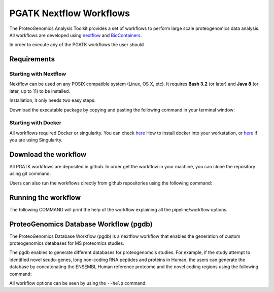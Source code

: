 .. _workflows

PGATK Nextflow Workflows
===============

The ProteoGenomics Analysis Toolkit provides a set of workflows to perform large scale proteogenomics data analysis. All workflows are developed using `nextflow <https://www.nextflow.io/>`_ and `BioContainers <http://biocontainers.pro>`_.

In order to execute any of the PGATK workflows the user should

Requirements
---------------

Starting with Nextflow
~~~~~~~~~~~~~~~~~~~~~~~

Nextflow can be used on any POSIX compatible system (Linux, OS X, etc). It requires **Bash 3.2** (or later) and **Java 8** (or later, up to 11) to be installed.

Installation, it only needs two easy steps:

Download the executable package by copying and pasting the following command in your terminal window:

.. code-block:: bash
   :linenos:

   wget -qO- https://get.nextflow.io | bash


.. node:: It will create the nextflow main executable file in the current directory. Optionally, move the nextflow file to a directory accessible by your $PATH variable (this is only required to avoid remembering and typing the full path to nextflow each time you need to run it).

Starting with Docker
~~~~~~~~~~~~~~~~~~~

All workflows required Docker or singularity. You can check `here <https://docs.docker.com/install/>`_ How to install docker into your workstation, or `here <https://sylabs.io/guides/3.3/user-guide/quick_start.html#quick-installation-steps>`_ if you are using Singularity.

Download the workflow
----------------------

All PGATK workflows are deposited in github. In order get the workflow in your machine, you can clone the repository using git command:

.. code-block:: bash
   :linenos:

   git clone https://github.com/bigbio/pgdb.git


Users can also run the workflows directly from github repositories using the following command:

.. code-block:: bash
   :linenos:

   nextflow run http://github.com/bigbio/pgdb


Running the workflow
---------------------

The following COMMAND will print the help of the workflow explaining all the pipeline/workflow options.

.. code-block:: bash
   :linenos:

   nextflow run main.nf --help

ProteoGenomics Database Workflow (pgdb)
----------------------------------------

The ProteoGenomics Database Workflow (pgdb) is a nextflow workflow that enables the generation of custom proteogenomics databases for MS proteomics studies.

.. image:: images/pgdb-databases.png
   :width: 500


The pgdb enables to generate different databases for proteogenomcis studies. For example, if the study attempt to identified novel seudo-genes, long non-coding RNA peptides and proteins in Human, the users can generate the database by concatenating the ENSEMBL Human reference proteome and the novel coding regions using the following command:

.. code-block:: bash
   :linenos:

   nextflow run main.nf --taxonomy 9606 --ensembl false --gnomad false --cosmic false --cbioportal false --altorfs false -profile local,standard -c nextflow.config -resume

All workflow options can be seen by using the ``--help`` command:

.. code-block:: bash
   :linenos:

   N E X T F L O W  ~  version 19.04.1
   Launching `main.nf` [sleepy_stonebraker] - revision: 9cff592eaf
   Usage:

    The typical command for running the pipeline is as follows:

    nextflow run main.nf --taxonomy 9606 --ensembl false --gnomad false --cosmic false --cbioportal false

    This command will generate a protein datbase for non-coding RNAs, pseudogenes,
    altORFs. Note the other flags are set to false.
    A final fasta file is created by merging them all and the canonical
    proteins are appended. The resulting database is stored in result/final_proteinDB.fa
    and its decoy is stored under result/decoy_final_proteinDB.fa

    Options:

    Process flags
      --ncrna [true | false]             Generate protein database from non-coding RNAs
      --pseudogenes [true | false]       Generate protein database from pseudogenes
      --altorfs [true | false]           Generate alternative ORFs from canonical proteins
      --cbioportal [true | false]        Download cBioPortal studies and genrate protein database
      --cosmic [true | false]            Download COSMIC files and generate protein database
      --ensembl [true | false]           Download ENSEMBL variants and generate protein database
      --gnomad [true | false]            Download gnomAD files and generate protein database
      --decoy [true | false]             Append the decoy proteins to the database


    Configuration files                  By default all config files are located in the configs
                                           directory.
      --ensembl_downloader_config        Path to configuration file for ENSEMBL download parameters
      --ensembl_config                   Path to configuration file for parameters in generating
                                           protein databases from ENSMEBL sequences
      --cosmic_config                    Path to configuration file for parameters in generating
                                           protein databases from COSMIC mutations
      --cbioportal_config                Path to configuration file for parameters in generating
                                           protein databases from cBioPortal mutations
      --protein_decoy_config             Path to configuration file for parameters used in generating
                                           decoy databases

    Database parameters:
      --taxonomy                         Taxonomy (Taxon ID) for the species to download ENSEMBL data,
                                           default is 9606 for humans.
                                         For the list of supported taxonomies see:
                                           https://www.ensembl.org/info/about/species.html

      --cosmic_tissue_type               Specify a tissue type to limit the COSMIC mutations to
                                           a particular caner type (by default all tumor types are used)
      --cbioportal_tissue_type           Specify a tissue type to limit the cBioPortal mutations to
                                           a particular caner type (by default all tumor types are used)
      --af_field                         Allele frequency identifier string in VCF Info column,
                                           if no AF info is given set it to empty.
                                           For human VCF files from ENSEMBL the default is set to MAF

    Output parameters:
      --final_database_protein           Output file name for the final database protein fasta file
                                           under the result/ directory.
      --decoy_prefix                     String to be used as prefix for the generated decoy sequences

      --result_file                      Output file-path for the final database, not under the result folder.

    Data download parameters:
      --cosmic_user_name                 User name (or email) for COSMIC account
      --cosmic_password                  Password for COSMIC account
                                         In order to be able to download COSMIC data, the user should
                                         provide a user and password. Please first register in COSMIC
                                         database (https://cancer.sanger.ac.uk/cosmic/register).

      --gencode_url                      URL for downloading GENCODE datafiles:
                                           gencode.v19.pc_transcripts.fa.gz and
                                           gencode.v19.annotation.gtf.gz
      --gnomad_file_url                  URL for downloading gnomAD VCF file(s)

      --help                             Print this help document


    ========================================================================================
    Pipeline Tasks:
    ========================================================================================

    Get fasta proteins, cdnas, ncRNAs and gtf files from ENSEMBL (default species = 9606)
        (processes: ensembl_fasta_download, gunzip_ensembl_files, merge_cdnas)

    Generate ncRNA, psudogenes, altORFs databases
        (processes: add_ncrna, add_pseudogenes , add_altorfs)

    Generate ENSEMBL variant protein database (VCFs, default species = 9606)
        (processes: ensembl_vcf_download, gunzip_vcf_ensembl_files, check_ensembl_vcf, ensembl_vcf_proteinDB)

    Generate gnomAD variant protein database
        (processes: gencode_download, , extract_gnomad_vcf, gnomad_proteindb)

    Generate COSMIC mutated protein database (default all cancer types)
        (processes: cosmic_download , gunzip_cosmic_files, cosmic_proteindb)

    Generate cBioPortal mutated protein database (default all studies and all cancer types)
        (processes: cds_GRCh37_download, download_all_cbioportal, cbioportal_proteindb)

    Concatenate all generated databases
        (processes: merge_proteindbs)

    Generate a decoy database from the concatenated database
        (processes: decoy)
    ----------------------------------------------------------------------------------------




